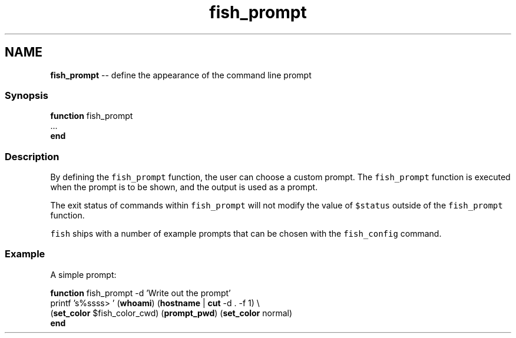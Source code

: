 .TH "fish_prompt" 1 "Mon Jul 6 2015" "Version 2.2.0" "fish" \" -*- nroff -*-
.ad l
.nh
.SH NAME
\fBfish_prompt\fP -- define the appearance of the command line prompt 

.PP
.SS "Synopsis"
.PP
.nf

\fBfunction\fP fish_prompt
    \&.\&.\&.
\fBend\fP
.fi
.PP
.SS "Description"
By defining the \fCfish_prompt\fP function, the user can choose a custom prompt\&. The \fCfish_prompt\fP function is executed when the prompt is to be shown, and the output is used as a prompt\&.
.PP
The exit status of commands within \fCfish_prompt\fP will not modify the value of \fC$status\fP outside of the \fCfish_prompt\fP function\&.
.PP
\fCfish\fP ships with a number of example prompts that can be chosen with the \fCfish_config\fP command\&.
.SS "Example"
A simple prompt:
.PP
.PP
.nf

\fBfunction\fP fish_prompt -d 'Write out the prompt'
    printf 's%ssss> ' (\fBwhoami\fP) (\fBhostname\fP | \fBcut\fP -d \&. -f 1) \\ 
            (\fBset_color\fP $fish_color_cwd) (\fBprompt_pwd\fP) (\fBset_color\fP normal)
\fBend\fP
.fi
.PP
 
